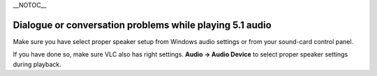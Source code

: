 \__NOTOC_\_

Dialogue or conversation problems while playing 5.1 audio
---------------------------------------------------------

Make sure you have select proper speaker setup from Windows audio settings or from your sound-card control panel.

If you have done so, make sure VLC also has right settings. **Audio → Audio Device** to select proper speaker settings during playback.

.. raw:: mediawiki

   {{Anchoring space}}

.. raw:: mediawiki

   {{VSG}}

